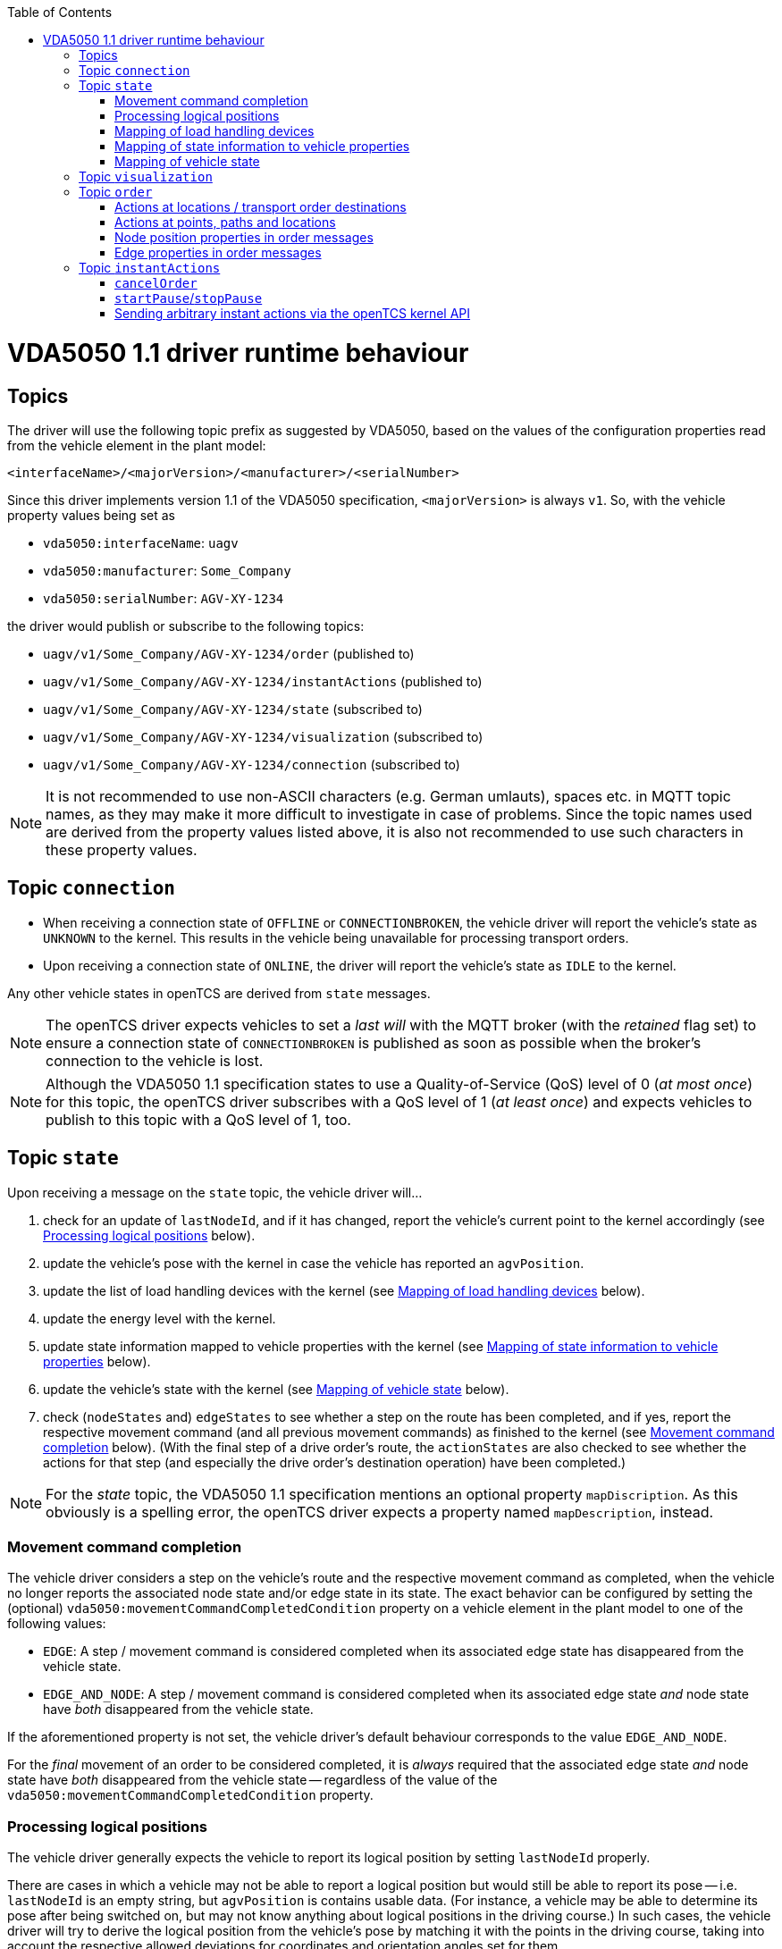 :toc: macro
ifdef::env-github[]
:tip-caption: :bulb:
:note-caption: :information_source:
:important-caption: :heavy_exclamation_mark:
:caution-caption: :fire:
:warning-caption: :warning:
endif::[]

toc::[]

= VDA5050 1.1 driver runtime behaviour

== Topics

The driver will use the following topic prefix as suggested by VDA5050, based on the values of the configuration properties read from the vehicle element in the plant model:

----
<interfaceName>/<majorVersion>/<manufacturer>/<serialNumber>
----

Since this driver implements version 1.1 of the VDA5050 specification, `<majorVersion>` is always `v1`.
So, with the vehicle property values being set as

* `vda5050:interfaceName`: `uagv`
* `vda5050:manufacturer`: `Some_Company`
* `vda5050:serialNumber`: `AGV-XY-1234`

the driver would publish or subscribe to the following topics:

* `uagv/v1/Some_Company/AGV-XY-1234/order` (published to)
* `uagv/v1/Some_Company/AGV-XY-1234/instantActions` (published to)
* `uagv/v1/Some_Company/AGV-XY-1234/state` (subscribed to)
* `uagv/v1/Some_Company/AGV-XY-1234/visualization` (subscribed to)
* `uagv/v1/Some_Company/AGV-XY-1234/connection` (subscribed to)

NOTE: It is not recommended to use non-ASCII characters (e.g. German umlauts), spaces etc. in MQTT topic names, as they may make it more difficult to investigate in case of problems.
Since the topic names used are derived from the property values listed above, it is also not recommended to use such characters in these property values.

== Topic `connection`

* When receiving a connection state of `OFFLINE` or `CONNECTIONBROKEN`, the vehicle driver will report the vehicle's state as `UNKNOWN` to the kernel.
  This results in the vehicle being unavailable for processing transport orders.
* Upon receiving a connection state of `ONLINE`, the driver will report the vehicle's state as `IDLE` to the kernel.

Any other vehicle states in openTCS are derived from `state` messages.

NOTE: The openTCS driver expects vehicles to set a _last will_ with the MQTT broker (with the _retained_ flag set) to ensure a connection state of `CONNECTIONBROKEN` is published as soon as possible when the broker's connection to the vehicle is lost.

NOTE: Although the VDA5050 1.1 specification states to use a Quality-of-Service (QoS) level of 0 (_at most once_) for this topic, the openTCS driver subscribes with a QoS level of 1 (_at least once_) and expects vehicles to publish to this topic with a QoS level of 1, too.

== Topic `state`

Upon receiving a message on the `state` topic, the vehicle driver will...

. check for an update of `lastNodeId`, and if it has changed, report the vehicle's current point to the kernel accordingly (see <<Processing logical positions>> below).
. update the vehicle's pose with the kernel in case the vehicle has reported an `agvPosition`.
. update the list of load handling devices with the kernel (see <<Mapping of load handling devices>> below).
. update the energy level with the kernel.
. update state information mapped to vehicle properties with the kernel (see <<Mapping of state information to vehicle properties>> below).
. update the vehicle's state with the kernel (see <<Mapping of vehicle state>> below).
. check (`nodeStates` and) `edgeStates` to see whether a step on the route has been completed, and if yes, report the respective movement command (and all previous movement commands) as finished to the kernel (see <<Movement command completion>> below).
  (With the final step of a drive order's route, the `actionStates` are also checked to see whether the actions for that step (and especially the drive order's destination operation) have been completed.)

NOTE: For the _state_ topic, the VDA5050 1.1 specification mentions an optional property `mapDiscription`.
As this obviously is a spelling error, the openTCS driver expects a property named `mapDescription`, instead.

[#movement-command-completion]
=== Movement command completion

The vehicle driver considers a step on the vehicle's route and the respective movement command as completed, when the vehicle no longer reports the associated node state and/or edge state in its state.
The exact behavior can be configured by setting the (optional) `vda5050:movementCommandCompletedCondition` property on a vehicle element in the plant model to one of the following values:

* `EDGE`: A step / movement command is considered completed when its associated edge state has disappeared from the vehicle state.
* `EDGE_AND_NODE`: A step / movement command is considered completed when its associated edge state _and_ node state have _both_ disappeared from the vehicle state.

If the aforementioned property is not set, the vehicle driver's default behaviour corresponds to the value `EDGE_AND_NODE`.

For the _final_ movement of an order to be considered completed, it is _always_ required that the associated edge state _and_ node state have _both_ disappeared from the vehicle state -- regardless of the value of the `vda5050:movementCommandCompletedCondition` property.

=== Processing logical positions

The vehicle driver generally expects the vehicle to report its logical position by setting `lastNodeId` properly.

There are cases in which a vehicle may not be able to report a logical position but would still be able to report its pose -- i.e. `lastNodeId` is an empty string, but `agvPosition` is contains usable data.
(For instance, a vehicle may be able to determine its pose after being switched on, but may not know anything about logical positions in the driving course.)
In such cases, the vehicle driver will try to derive the logical position from the vehicle's pose by matching it with the points in the driving course, taking into account the respective allowed deviations for coordinates and orientation angles set for them.

NOTE: This fallback mechanism is intended for edge cases only, and relying heavily on it -- e.g. by never reporting a logical position at all -- may slow down the openTCS kernel, especially with plant models that contain a large number of vehicles and/or points.
Therefore, vehicles should always report their logical positions when they can, which should be the case for every vehicle after executing its first order.
(Every order contains the logical destination position, after all.)

=== Mapping of load handling devices

The vehicle driver will set the list of load handling devices according to the `loads` reported by the vehicle.
If a `load` contains a `loadPosition`, the vehicle driver will set the respective load handling device's label to that value.
If `loadPosition` is not given or is an empty string, the vehicle driver will set the label according to the pattern `LHD-<index>`.

NOTE: According to VDA5050 1.1, vehicles report loads, not load handling devices.
As a result, there is no specified way for vehicles to report empty load handling devices.
Since load handling devices in openTCS are derived from the reported loads, all respective load handling devices will have their `full` flag set to `true`.
When a vehicle does not report any loads, the list of load handling devices will be empty.

=== Mapping of state information to vehicle properties

The vehicle driver will set the following properties on the kernel's vehicle element, containing information reported by the vehicle:

* The property with the key `vda5050:errors.fatal` will contain a concatenated list of ``errorType``s of all ``error``s with an `errorLevel` of `FATAL`.
* The property with the key `vda5050:errors.warning` will contain a concatenated list of ``errorType``s of all ``error``s with an `errorLevel` of `WARNING`.
* The property with the key `vda5050:information.debug` will contain a concatenated list of ``infoType``s of all `info` elements with an `infoLevel` of `DEBUG`.
* The property with the key `vda5050:information.info` will contain a concatenated list of ``infoType``s of all `info` elements with an `infoLevel` of `INFO`.
* The property with the key `vda5050:paused` will contain the vehicle's paused state (`true` or `false`), or it will be `null` / not set, if the vehicle has not reported a paused state.

=== Mapping of vehicle state

With every `state` message received, the vehicle driver will report one of the following states to the kernel (with precedence in the given order):

. `ERROR`: Set if the vehicle reports at least one `error` with an `errorLevel` of `FATAL`.
. `UNAVAILABLE`: Set if the vehicle reports an `operatingMode` other than `AUTOMATIC` or `SEMIAUTOMATIC`.
. `CHARGING`: Set if the vehicle reports `charging = true`.
. `EXECUTING`: Set if the vehicle reports `driving = true`, or if it reports at least one `nodeState` or `edgeState`, or if it reports at least one `actionState` with an `actionStatus` that is neither `FINISHED` nor `FAILED`.
. `IDLE`: In all other cases.

== Topic `visualization`

Upon receiving a message on the `visualization` topic, the vehicle driver will update the vehicle's precise position and orientation angle in openTCS with the data in the `agvPosition` structure.
Velocity data is not forwarded to openTCS.

[#topic-order]
== Topic `order`

The general behaviour with sending order messages is the following:

* The vehicle driver subsequently sends one VDA5050 order message per step on the vehicle's route.
  This means that a vehicle that is currently at point _A_ and is supposed to move via points _B_ and _C_ to point _D_ will always receive three VDA5050 order messages.
* The order messages sent by this vehicle driver contain only the _base_ of the vehicle's route.
  A _horizon_ is not included.
* The vehicle driver sends the next order message (for the next step on the vehicle's route) only after a state message from the vehicle indicates that it has received the previous order message (by reflecting the order message's `orderId` and `orderUpdateId`.)
** In case the vehicle driver has sent an order message and receives a state message from the vehicle _not_ indicating that the vehicle has received the order message, the vehicle driver repeats the order message.
** In case the vehicle driver receives a state message from the vehicle indicating that the vehicle rejects an order, it does not repeat the order message or send further ones.
   Before any new messages can be sent to the vehicle, it is necessary to (forcibly) withdraw the vehicle's current transport order in openTCS.
   An order rejection is indicated by an error with `errorType` being one of the following:
*** `validationError`
*** `noRouteError`
*** `orderError`
*** `orderUpdateError`

=== Actions at locations / transport order destinations

The following vehicle operations are understood by the vehicle driver and may be used with location type elements in the plant model as well as transport order destinations.

NOTE: With actions at transport order destinations, the destination's operation also has to be used with the corresponding location's location type element in the plant model.
If the destination's operation is not supported by the location's location type (i.e. it is not contained in the location type's "Supported vehicle operations" attribute in the plant model), the transport order will be marked as `UNROUTABLE` and won't be assigned to any vehicle.

==== `NOP` / no action

As usual, a destination operation of `NOP` given in a transport order is mapped to an order without any action, i.e. the vehicle is merely ordered to move to the respective position.

==== `startCharging`

The destination operation that is mapped to the `startCharging` action as predefined in VDA5050, can be configured individually for every vehicle element in the openTCS plant model.
For this, the corresponding destination operation needs to be defined using a property with the key `vda5050:rechargeOperation`.
The property value contains the destination operation as a character string.

If this property is not set, the vehicle driver will fall back to a default destination operation of `Charge`.

Regardless of the destination operation, the mapped `startCharging` action's `blockingType` is set to `SOFT` and its action parameters are not set.

Note that the driver sends `startCharging` actions as part of charging orders, but it does not send `stopCharging` actions by itself.
If a `stopCharging` action is required by the vehicle, it needs to be configured as a regular arbitrary action for a node by setting the respective properties on a point in the plant model (see <<actions-at-points-paths-locations,Actions at points, paths and locations>>.)

==== Arbitrary actions

In addition to the aforementioned specific destination operations that are understood by the vehicle driver and mapped to corresponding VDA5050 actions, the vehicle driver also supports arbitrary (user- or project-specific) actions.

When creating transport orders, you can set the following properties at location types and/or locations, substituting `ACTIONTYPE` with the respective destination operation:

`vda5050:destinationAction.<ACTIONTYPE>.blockingType`::
Set to the blocking type of the action to be executed at the destination.
(Example: `vda5050:destinationAction.pick.blockingType = SOFT`)
`vda5050:destinationAction.<ACTIONTYPE>.parameter.<PARAMETER>`::
Substitute `<PARAMETER>` with the name of the action parameter to be set, and set the property's value to the parameter value.
(Example: `vda5050:destinationAction.pick.parameter.x = 234`.
Also see <<Action parameters>>.)

You also can set the following properties for any drive order destination in a transport order:

`vda5050:destinationAction.blockingType`::
Set to the blocking type of the action to be executed at the destination.
(Example: `vda5050:destinationAction.blockingType = SOFT`)
`vda5050:destinationAction.parameter.<PARAMETER>`::
Substitute `<PARAMETER>` with the name of the action parameter to be set, and set the property's value to the parameter value.
(Example: `vda5050:destinationAction.parameter.x = 234`.
Also see <<Action parameters>>.)

The properties read from location types are overridden by any read from locations, which are themselves overridden by any read from drive order destinations.
If none of these properties are set or they are set incorrectly, default values (a blocking type of `NONE` and no action parameters) are used for the respective action.

[#actions-at-points-paths-locations]
=== Actions at points, paths and locations

You can set the following properties at points, paths and locations, which are mapped to actions at nodes (for points and locations) and edges (for paths):

`vda5050:action.<INDEX>`::
Set to the action type of the action to be executed at the edge or node.
(Example: `vda5050:action.01 = beep`)
`vda5050:action.<INDEX>.blockingType`::
Set to the blocking type of the action to be executed at the edge or node.
(Example: `vda5050:action.01.blockingType = SOFT`)
`vda5050:action.<INDEX>.parameter.<PARAMETER>`::
Substitute `<PARAMETER>` with the name of the action parameter to be set, and set the property's value to the parameter value.
(Example: `vda5050:action.pick.parameter.x = 234`.
Also see <<Action parameters>>.)
`vda5050:action.<INDEX>.when`::
Set to the situations/triggers in which the action should be executed on a node.
The property value contains a list of values, separated by `|`.
Possible values are `PASSING`, `ORDER_START` and `ORDER_END`.
If this property is not set, the default value of `PASSING | ORDER_START | ORDER_END` is used.
(Example: `vda5050.action.01.when = PASSING | ORDER_START`)
`vda5050:action.<INDEX>.tags`::
Set to tags for the action.
The property value contains a list of tags, separated by `|`.
If this property is not set, the default value of `default` is used.
(Example: `vda5050.action.01.tags = resupply line 1 | resupply line 2`)

The `<INDEX>` can be anything, but it is recommended to stick to decimal digits.
(The order of actions added to nodes and edges is determined by sorting the properties at points and paths lexicographically.)

NOTE: If the properties for the blocking type or action parameters are missing or set incorrectly, default values (a blocking type of `NONE` and no action parameters) are used for the respective action.

[NOTE]
====
For destination nodes, properties are read from openTCS elements and added to the VDA5050 `order` message in the following order:

1. From the destination point of a movement
2. From the destination location of a movement (if any)
3. From the transport order's destination
====

==== Action parameters

By default, parameter values are set as strings in the order message.
To parse and use them as floating point numbers, integers or booleans, prefix the value with `float:`, `integer:` or `boolean:`.
To force a parameter to be used as a string even though it starts with e.g. `integer:`, prefix it with `string:`.
Examples:

* `vda5050:action.pick.parameter.x = 234` (used as a string)
* `vda5050:action.pick.parameter.x = float:3.14` (parsed and used as a floating point number)
* `vda5050:action.pick.parameter.x = integer:234` (parsed and used as an integer)
* `vda5050:action.pick.parameter.x = boolean:true` (parsed and used as a boolean)
* `vda5050:action.pick.parameter.x = string:integer:234` (forces the string value `integer:234`)

==== Action whitelists at vehicles, transport order destinations and paths

It is possible to filter actions sent to a vehicle using properties at

* vehicle elements in the plant model,
* path elements in the plant model and
* transport order destinations.

To do this, a property with the key `vda5050:actionTags` can be set on either of these elements.
The property value needs to be a list of action tags separated by `|` and works as a whitelist, i.e only actions with the given tags are sent to the respective vehicle.
A value of `*` (the default) allows all actions to be sent; setting the value to an empty string disallows all actions.

For instance, to only ever allow actions tagged with `resupply line 1` and `resupply line 2` to be sent to a vehicle, set

----
vda5050:actionTags = resupply line 1 | resupply line 2
----

on the vehicle element in the plant model.

To restrict sending actions to the vehicle for a specific edge/node, set the property on the respective path in the plant model.
To restrict sending actions to the vehicle for a specific process, set the property for that transport order destination, instead.

Actions are sent only if they pass all whitelists for the respective vehicle, path and transport order destination.

==== Overriding actions' blocking types per vehicle

Since VDA5050 1.1 does not explicitly state specific blocking types for predefined actions, different vehicle types may expect different blocking types for these actions.
To handle vehicles' different expectations/behaviours, it is possible to override action's blocking types for each vehicle.
To make use of this, you can set a property with a key following the pattern `vda5050:action.<ACTIONTYPE>.blockingType` on the vehicle element in the plant model and set its value to `HARD`, `SOFT` or `NONE`.
The vehicle driver will then always use that blocking type given in the vehicle element for actions of that type, overriding whatever is specified at a point, path or location element.

For example, you could set `vda5050:action.beep.blockingType = SOFT` on a vehicle element in the plant model.
Whenever an action of type `beep` is sent to the vehicle, it will always have `SOFT` as its blocking type.

=== Node position properties in order messages

* `nodePosition.x` and `nodePosition.y`:
  The coordinates of the respective point in the plant model are used.
* `nodePosition.theta`:
  The orientation angle of the respective point in the plant model is used if it is set.
  If it is not set, `theta` will be left unset.
* `nodePosition.allowedDeviationXY`:
  The value of the property `vda5050:deviationXY`, set on the respective point or on the vehicle in the plant model, is used, with the property on the point having precedence.
  If neither is set, `allowedDeviationXY` will be left unset.
* `nodePosition.allowedDeviationTheta`:
  The value of the property `vda5050:deviationTheta`, set on the respective point or on the vehicle in the plant model, is used, with the property on the point having precedence.
  If neither is set, `allowedDeviationTheta` will be left unset.
  If set, the angle must be within the range of 0 and 180 degrees.
* `nodePosition.mapId`:
  The value of the property `vda5050:mapId`, set on the respective point or on the vehicle in the plant model, is used, with the property on the point having precedence.
  If neither is set, `mapId` is set to the empty string.

NOTE: Angles in the plant model are expected to be in degrees, with an angle of 0 degrees being at the 3 o'clock position and a positive value indicating a counter-clockwise rotation.

==== Deviation extension for initial order messages

In the first order message sent for a new VDA5050 order, the vehicle driver will always extend the deviation range (`allowedDeviationXY` and `allowedDeviationTheta`) of the first node to include the vehicle's current position and orientation.
An optional padding value is read from the vehicle property `vda5050:extendedDeviationRangePadding` and is added to the extended `allowedDeviationXY`.

=== Edge properties in order messages

* `edge.maxSpeed`:
  Depending on whether the movement is forward or reverse, the forward or reverse maximum speed value set on the respective path in the plant model is used.
* `edge.orientation`:
  Depending on whether the movement is forward or reverse, the value of either the property `vda5050:orientation.forward` or the property `vda5050:orientation.reverse`, set on the respective path in the plant model, is used.
  If the respective property is not set, `edge.orientation` will be left unset.
* `edge.rotationAllowed`:
  Depending on whether the movement is forward or reverse, the value of either the property `vda5050:rotationAllowed.forward` or the property `vda5050:rotationAllowed.reverse`, set on the respective path in the plant model, is used.
  If the respective property is not set, `edge.rotationAllowed` will be left unset.

NOTE: Angles in the plant model are expected to be in degrees, with an angle of 0 degrees being at the 3 o'clock position and a positive value indicating a counter-clockwise rotation.

[#topic-instantactions]
== Topic `instantActions`

The vehicle driver sends only a few types of instant actions in specific situations described in the following sections.

The vehicle is expected to confirm that it has received an instant action by listing it in the `actionStates` array of its state message.
In case the vehicle rejects an instant action, it must still reflect that instant action in its `actionStates` array, with its `actionStatus` set to `FAILED`.

NOTE: It is important for the vehicle to confirm that it has received an instant action even for those it rejects.
Not doing so results in the vehicle driver resending the `instantActions` message, which effectively leads to an endless cycle of such messages being sent, implicitly also blocking any further `order` message from being sent.

=== `cancelOrder`

An instant action of type `cancelOrder` is sent when a transport order is _forcibly_ withdrawn from the vehicle in openTCS.
The instant action's blocking type is set to `NONE`.

=== `startPause`/`stopPause`

An instant action of type `startPause`/`stopPause` is sent when the vehicle is paused/unpaused in openTCS.
The instant action's blocking type is set to `NONE`.

=== Sending arbitrary instant actions via the openTCS kernel API

It is possible to have the vehicle driver send instant actions of any type using the openTCS kernel API.
This can be done by invoking `VehicleService.sendCommAdapterCommand()` with an appropriately prepared instance of `org.opentcs.commadapter.vehicle.vda5050.v1_1.commands.SendInstantActions`.
